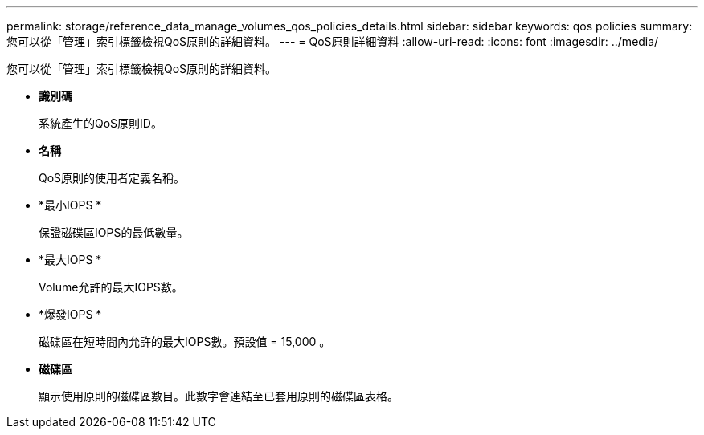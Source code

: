 ---
permalink: storage/reference_data_manage_volumes_qos_policies_details.html 
sidebar: sidebar 
keywords: qos policies 
summary: 您可以從「管理」索引標籤檢視QoS原則的詳細資料。 
---
= QoS原則詳細資料
:allow-uri-read: 
:icons: font
:imagesdir: ../media/


[role="lead"]
您可以從「管理」索引標籤檢視QoS原則的詳細資料。

* *識別碼*
+
系統產生的QoS原則ID。

* *名稱*
+
QoS原則的使用者定義名稱。

* *最小IOPS *
+
保證磁碟區IOPS的最低數量。

* *最大IOPS *
+
Volume允許的最大IOPS數。

* *爆發IOPS *
+
磁碟區在短時間內允許的最大IOPS數。預設值 = 15,000 。

* *磁碟區*
+
顯示使用原則的磁碟區數目。此數字會連結至已套用原則的磁碟區表格。



